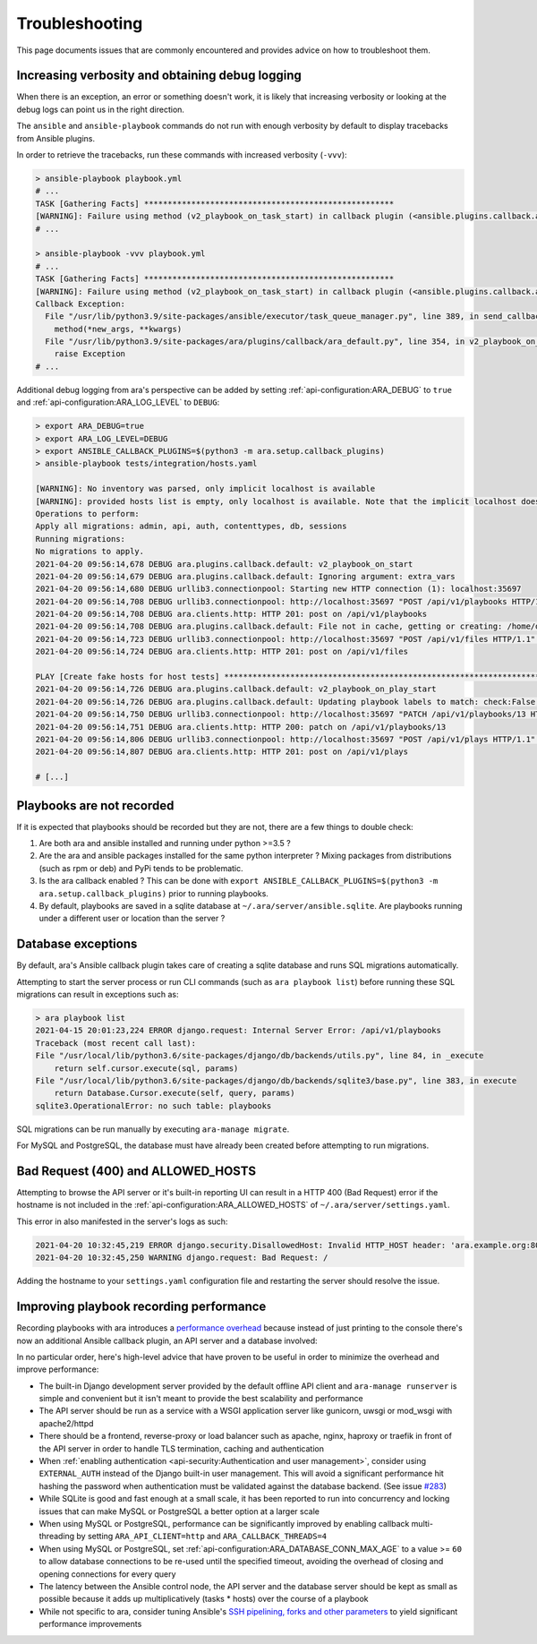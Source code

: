 .. _troubleshooting:

Troubleshooting
===============

This page documents issues that are commonly encountered and provides advice on
how to troubleshoot them.

Increasing verbosity and obtaining debug logging
------------------------------------------------

When there is an exception, an error or something doesn't work, it is likely that
increasing verbosity or looking at the debug logs can point us in the right direction.

The ``ansible`` and ``ansible-playbook`` commands do not run with enough verbosity
by default to display tracebacks from Ansible plugins.

In order to retrieve the tracebacks, run these commands with increased verbosity (``-vvv``):

.. code-block:: bash

    > ansible-playbook playbook.yml
    # ...
    TASK [Gathering Facts] *****************************************************
    [WARNING]: Failure using method (v2_playbook_on_task_start) in callback plugin (<ansible.plugins.callback.ara_default.CallbackModule object at 0x7f6d4abcfe50>):
    # ...

    > ansible-playbook -vvv playbook.yml
    # ...
    TASK [Gathering Facts] *****************************************************
    [WARNING]: Failure using method (v2_playbook_on_task_start) in callback plugin (<ansible.plugins.callback.ara_default.CallbackModule object at 0x7f1e7fd5ce50>):
    Callback Exception:
      File "/usr/lib/python3.9/site-packages/ansible/executor/task_queue_manager.py", line 389, in send_callback
        method(*new_args, **kwargs)
      File "/usr/lib/python3.9/site-packages/ara/plugins/callback/ara_default.py", line 354, in v2_playbook_on_task_start
        raise Exception
    # ...

Additional debug logging from ara's perspective can be added by setting :ref:`api-configuration:ARA_DEBUG` to ``true``
and :ref:`api-configuration:ARA_LOG_LEVEL` to ``DEBUG``:

.. code-block:: bash

    > export ARA_DEBUG=true
    > export ARA_LOG_LEVEL=DEBUG
    > export ANSIBLE_CALLBACK_PLUGINS=$(python3 -m ara.setup.callback_plugins)
    > ansible-playbook tests/integration/hosts.yaml

    [WARNING]: No inventory was parsed, only implicit localhost is available
    [WARNING]: provided hosts list is empty, only localhost is available. Note that the implicit localhost does not match 'all'
    Operations to perform:
    Apply all migrations: admin, api, auth, contenttypes, db, sessions
    Running migrations:
    No migrations to apply.
    2021-04-20 09:56:14,678 DEBUG ara.plugins.callback.default: v2_playbook_on_start
    2021-04-20 09:56:14,679 DEBUG ara.plugins.callback.default: Ignoring argument: extra_vars
    2021-04-20 09:56:14,680 DEBUG urllib3.connectionpool: Starting new HTTP connection (1): localhost:35697
    2021-04-20 09:56:14,708 DEBUG urllib3.connectionpool: http://localhost:35697 "POST /api/v1/playbooks HTTP/1.1" 201 1116
    2021-04-20 09:56:14,708 DEBUG ara.clients.http: HTTP 201: post on /api/v1/playbooks
    2021-04-20 09:56:14,708 DEBUG ara.plugins.callback.default: File not in cache, getting or creating: /home/dmsimard/dev/git/ansible-community/ara/tests/integration/hosts.yaml
    2021-04-20 09:56:14,723 DEBUG urllib3.connectionpool: http://localhost:35697 "POST /api/v1/files HTTP/1.1" 201 1784
    2021-04-20 09:56:14,724 DEBUG ara.clients.http: HTTP 201: post on /api/v1/files

    PLAY [Create fake hosts for host tests] ****************************************************************************************************************************************************************************************************************************************************
    2021-04-20 09:56:14,726 DEBUG ara.plugins.callback.default: v2_playbook_on_play_start
    2021-04-20 09:56:14,726 DEBUG ara.plugins.callback.default: Updating playbook labels to match: check:False,tags:all
    2021-04-20 09:56:14,750 DEBUG urllib3.connectionpool: http://localhost:35697 "PATCH /api/v1/playbooks/13 HTTP/1.1" 200 1172
    2021-04-20 09:56:14,751 DEBUG ara.clients.http: HTTP 200: patch on /api/v1/playbooks/13
    2021-04-20 09:56:14,806 DEBUG urllib3.connectionpool: http://localhost:35697 "POST /api/v1/plays HTTP/1.1" 201 294
    2021-04-20 09:56:14,807 DEBUG ara.clients.http: HTTP 201: post on /api/v1/plays

    # [...]

Playbooks are not recorded
--------------------------

If it is expected that playbooks should be recorded but they are not, there are a few things to double check:

1) Are both ara and ansible installed and running under python >=3.5 ?
2) Are the ara and ansible packages installed for the same python interpreter ? Mixing packages from distributions (such as rpm or deb) and PyPi tends to be problematic.
3) Is the ara callback enabled ? This can be done with ``export ANSIBLE_CALLBACK_PLUGINS=$(python3 -m ara.setup.callback_plugins)`` prior to running playbooks.
4) By default, playbooks are saved in a sqlite database at ``~/.ara/server/ansible.sqlite``. Are playbooks running under a different user or location than the server ?

Database exceptions
-------------------

By default, ara's Ansible callback plugin takes care of creating a sqlite database and runs SQL migrations automatically.

Attempting to start the server process or run CLI commands (such as ``ara playbook list``) before running these SQL migrations can result in exceptions such as:

.. code-block:: bash

    > ara playbook list
    2021-04-15 20:01:23,224 ERROR django.request: Internal Server Error: /api/v1/playbooks
    Traceback (most recent call last):
    File "/usr/local/lib/python3.6/site-packages/django/db/backends/utils.py", line 84, in _execute
        return self.cursor.execute(sql, params)
    File "/usr/local/lib/python3.6/site-packages/django/db/backends/sqlite3/base.py", line 383, in execute
        return Database.Cursor.execute(self, query, params)
    sqlite3.OperationalError: no such table: playbooks

SQL migrations can be run manually by executing ``ara-manage migrate``.

For MySQL and PostgreSQL, the database must have already been created before attempting to run migrations.

Bad Request (400) and ALLOWED_HOSTS
-----------------------------------

Attempting to browse the API server or it's built-in reporting UI can result in a HTTP 400 (Bad Request) error if the hostname
is not included in the :ref:`api-configuration:ARA_ALLOWED_HOSTS` of ``~/.ara/server/settings.yaml``.

This error in also manifested in the server's logs as such:

.. code-block:: bash

    2021-04-20 10:32:45,219 ERROR django.security.DisallowedHost: Invalid HTTP_HOST header: 'ara.example.org:8000'. You may need to add 'ara.example.org' to ALLOWED_HOSTS.
    2021-04-20 10:32:45,250 WARNING django.request: Bad Request: /

Adding the hostname to your ``settings.yaml`` configuration file and restarting the server should resolve the issue.

Improving playbook recording performance
----------------------------------------

Recording playbooks with ara introduces a `performance overhead <https://ara.recordsansible.org/blog/2020/11/01/benchmarking-ansible-and-ara-for-fun-and-science/>`_
because instead of just printing to the console there's now an additional Ansible callback plugin, an API server and a database involved:

.. image:: _static/graphs/recording-workflow.png

In no particular order, here's high-level advice that have proven to be useful in order to minimize the overhead and improve performance:

- The built-in Django development server provided by the default offline API client and ``ara-manage runserver`` is simple and convenient but it isn't meant to provide the best scalability and performance
- The API server should be run as a service with a WSGI application server like gunicorn, uwsgi or mod_wsgi with apache2/httpd
- There should be a frontend, reverse-proxy or load balancer such as apache, nginx, haproxy or traefik in front of the API server in order to handle TLS termination, caching and authentication
- When :ref:`enabling authentication <api-security:Authentication and user management>`, consider using ``EXTERNAL_AUTH`` instead of the Django built-in user management. This will avoid a significant performance hit hashing the password when authentication must be validated against the database backend. (See issue `#283 <https://codeberg.org/ansible-community/ara/issues/283>`_)
- While SQLite is good and fast enough at a small scale, it has been reported to run into concurrency and locking issues that can make MySQL or PostgreSQL a better option at a larger scale
- When using MySQL or PostgreSQL, performance can be significantly improved by enabling callback multi-threading by setting ``ARA_API_CLIENT=http`` and ``ARA_CALLBACK_THREADS=4``
- When using MySQL or PostgreSQL, set :ref:`api-configuration:ARA_DATABASE_CONN_MAX_AGE` to a value >= ``60`` to allow database connections to be re-used until the specified timeout, avoiding the overhead of closing and opening connections for every query
- The latency between the Ansible control node, the API server and the database server should be kept as small as possible because it adds up multiplicatively (tasks * hosts) over the course of a playbook
- While not specific to ara, consider tuning Ansible's `SSH pipelining, forks and other parameters <https://opensource.com/article/19/3/ansible-performance>`_ to yield significant performance improvements
